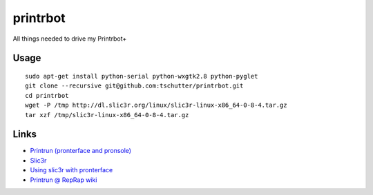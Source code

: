 printrbot
=========

All things needed to drive my Printrbot+

Usage
-----
::

    sudo apt-get install python-serial python-wxgtk2.8 python-pyglet
    git clone --recursive git@github.com:tschutter/printrbot.git
    cd printrbot
    wget -P /tmp http://dl.slic3r.org/linux/slic3r-linux-x86_64-0-8-4.tar.gz
    tar xzf /tmp/slic3r-linux-x86_64-0-8-4.tar.gz

Links
-----

* `Printrun (pronterface and pronsole)
  <https://github.com/kliment/Printrun>`__

* `Slic3r <http://slic3r.org/>`__

* `Using slic3r with pronterface
  <http://www.printrbottalk.com/wiki/index.php?title=Using_slic3r_with_pronterface>`__

* `Printrun @ RepRap wiki <http://reprap.org/wiki/Printrun>`__
